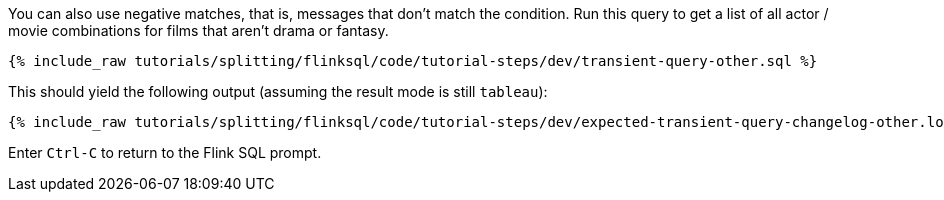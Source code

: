 You can also use negative matches, that is, messages that don’t match the condition. Run this query to get a list of all actor / movie combinations for films that aren’t drama or fantasy.

+++++
<pre class="snippet"><code class="sql">{% include_raw tutorials/splitting/flinksql/code/tutorial-steps/dev/transient-query-other.sql %}</code></pre>
+++++

This should yield the following output (assuming the result mode is still `tableau`):

+++++
<pre class="snippet"><code class="shell">{% include_raw tutorials/splitting/flinksql/code/tutorial-steps/dev/expected-transient-query-changelog-other.log %}</code></pre>
+++++

Enter `Ctrl-C` to return to the Flink SQL prompt.

